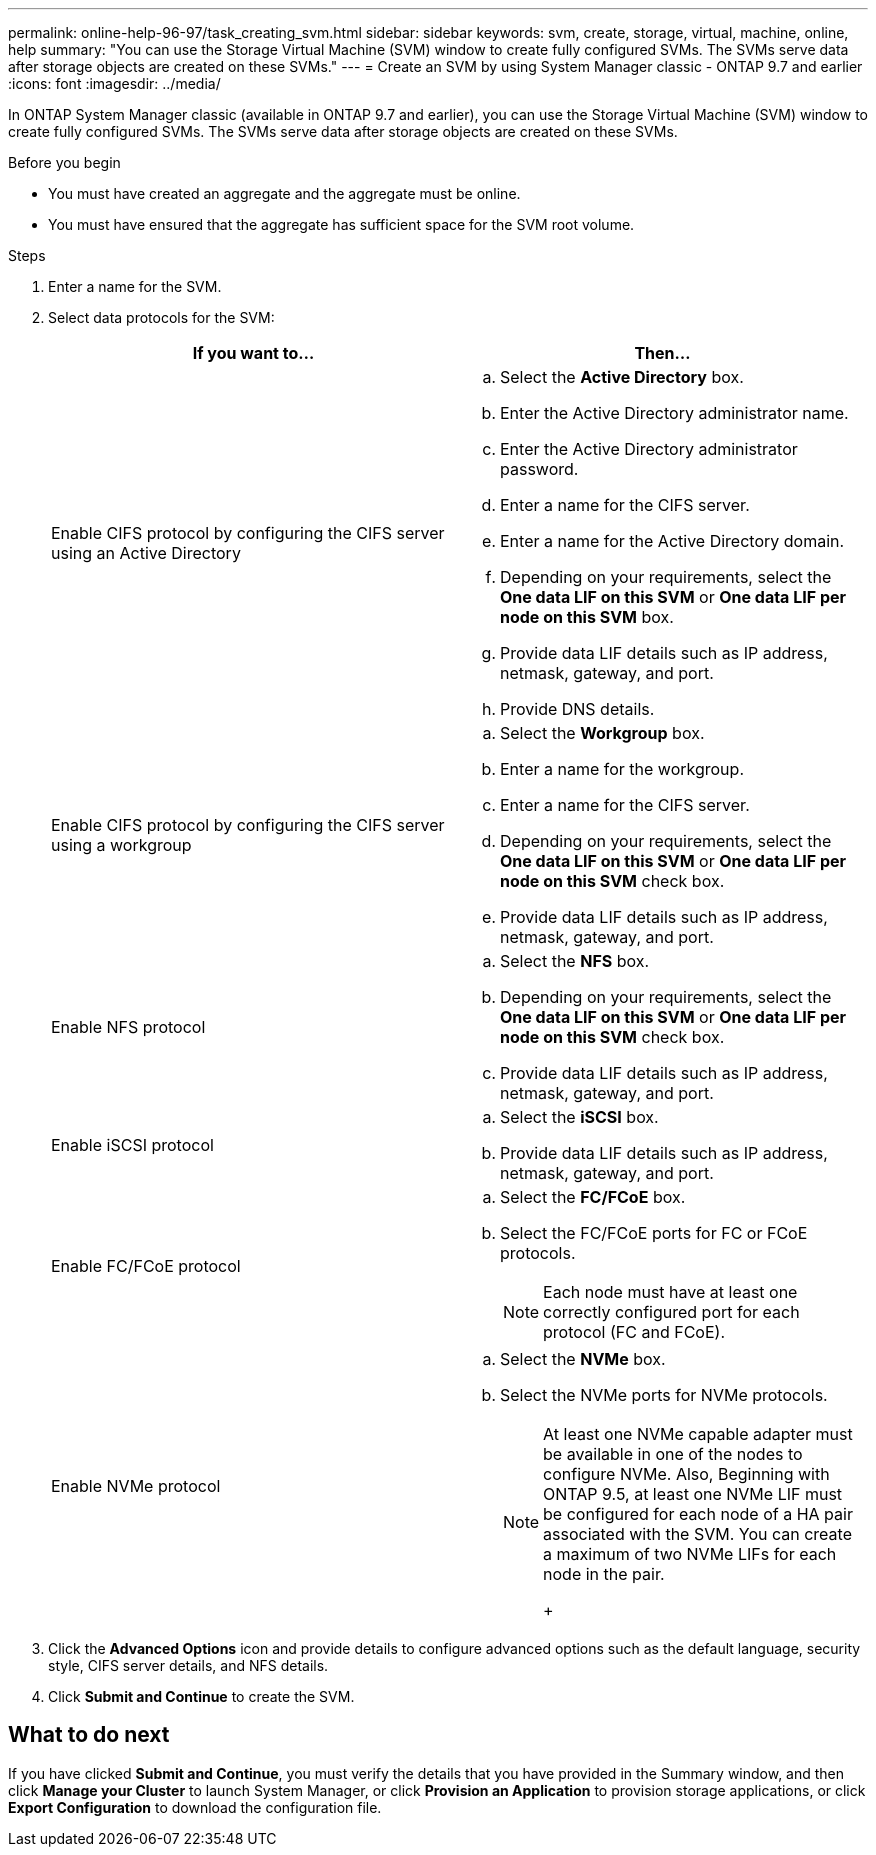 ---
permalink: online-help-96-97/task_creating_svm.html
sidebar: sidebar
keywords: svm, create, storage, virtual, machine, online, help
summary: "You can use the Storage Virtual Machine (SVM) window to create fully configured SVMs. The SVMs serve data after storage objects are created on these SVMs."
---
= Create an SVM by using System Manager classic - ONTAP 9.7 and earlier
:icons: font
:imagesdir: ../media/

[.lead]
In ONTAP System Manager classic (available in ONTAP 9.7 and earlier), you can use the Storage Virtual Machine (SVM) window to create fully configured SVMs. The SVMs serve data after storage objects are created on these SVMs.

.Before you begin

* You must have created an aggregate and the aggregate must be online.
* You must have ensured that the aggregate has sufficient space for the SVM root volume.

.Steps

. Enter a name for the SVM.
. Select data protocols for the SVM:
+
[options="header"]
|===
| If you want to...| Then...
a|
Enable CIFS protocol by configuring the CIFS server using an Active Directory
a|

 .. Select the *Active Directory* box.
 .. Enter the Active Directory administrator name.
 .. Enter the Active Directory administrator password.
 .. Enter a name for the CIFS server.
 .. Enter a name for the Active Directory domain.
 .. Depending on your requirements, select the *One data LIF on this SVM* or *One data LIF per node on this SVM* box.
 .. Provide data LIF details such as IP address, netmask, gateway, and port.
 .. Provide DNS details.

a|
Enable CIFS protocol by configuring the CIFS server using a workgroup
a|

 .. Select the *Workgroup* box.
 .. Enter a name for the workgroup.
 .. Enter a name for the CIFS server.
 .. Depending on your requirements, select the *One data LIF on this SVM* or *One data LIF per node on this SVM* check box.
 .. Provide data LIF details such as IP address, netmask, gateway, and port.

a|
Enable NFS protocol
a|

 .. Select the *NFS* box.
 .. Depending on your requirements, select the *One data LIF on this SVM* or *One data LIF per node on this SVM* check box.
 .. Provide data LIF details such as IP address, netmask, gateway, and port.

a|
Enable iSCSI protocol
a|

 .. Select the *iSCSI* box.
 .. Provide data LIF details such as IP address, netmask, gateway, and port.

a|
Enable FC/FCoE protocol
a|

 .. Select the *FC/FCoE* box.
 .. Select the FC/FCoE ports for FC or FCoE protocols.
+
[NOTE]
====
Each node must have at least one correctly configured port for each protocol (FC and FCoE).
====

a|
Enable NVMe protocol
a|

 .. Select the *NVMe* box.
 .. Select the NVMe ports for NVMe protocols.
+
[NOTE]
====
At least one NVMe capable adapter must be available in one of the nodes to configure NVMe.        Also, Beginning with ONTAP 9.5, at least one NVMe LIF must be configured for each node of a HA pair associated with the SVM. You can create a maximum of two NVMe LIFs for each node in the pair.
+
====

|===

. Click the *Advanced Options* icon and provide details to configure advanced options such as the default language, security style, CIFS server details, and NFS details.
. Click *Submit and Continue* to create the SVM.

== What to do next

If you have clicked *Submit and Continue*, you must verify the details that you have provided in the Summary window, and then click *Manage your Cluster* to launch System Manager, or click *Provision an Application* to provision storage applications, or click *Export Configuration* to download the configuration file.
